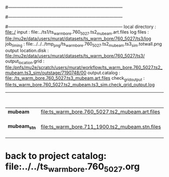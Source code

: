 #------------------------------------------------------------------------------
# output of g4s1 (Stage1 simulation) job for Bob's PBAR sample
# job has 1 output streams : mubeam, all other are disabled
#
#------------------------------------------------------------------------------
# :NPOT: 
#------------------------------------------------------------------------------
local directory       : file:./
input                 : file:../ts1/ts_warm_bore.760_5027.ts2_mubeam.art.files
log files             : file:/mu2e/data/users/murat/datasets/ts_warm_bore/760_5027/ts3/log
job_timing            : file:../../../tmp_png/ts_warm_bore.760_5027.ts2_mubeam.ts3_sim.totwall.png
output location.disk  : file:/mu2e/data/users/murat/datasets/ts_warm_bore/760_5027/ts3/
output_location.grid  : file:/pnfs/mu2e/scratch/users/murat/workflow/ts_warm_bore.760_5027.ts2_mubeam.ts3_sim/outstage/7190748/00
output.catalog        : file:./ts_warm_bore.760_5027.ts3_mubeam.art.files
check_grid_output     : file:ts_warm_bore.760_5027.ts2_mubeam.ts3_sim.check_grid_output.log
|--------------+-------------------------------------------------+----------+-----------+------------------+------------------------|
|              |                                                 | N(input) | N(output) | effective N(POT) |                        |
|--------------+-------------------------------------------------+----------+-----------+------------------+------------------------|
| *mubeam*     | file:ts_warm_bore.760_5027.ts2_mubeam.art.files |  4418455 |     39896 |                  | 3 files                |
|--------------+-------------------------------------------------+----------+-----------+------------------+------------------------|
| *mubeam_stn* | file:ts_warm_bore.711_1900.ts2_mubeam.stn.files |    39896 |           |                  | STNTUPLE of ts3_mubeam |
|--------------+-------------------------------------------------+----------+-----------+------------------+------------------------|

* back to project catalog: file:../../ts_warm_bore.760_5027.org
